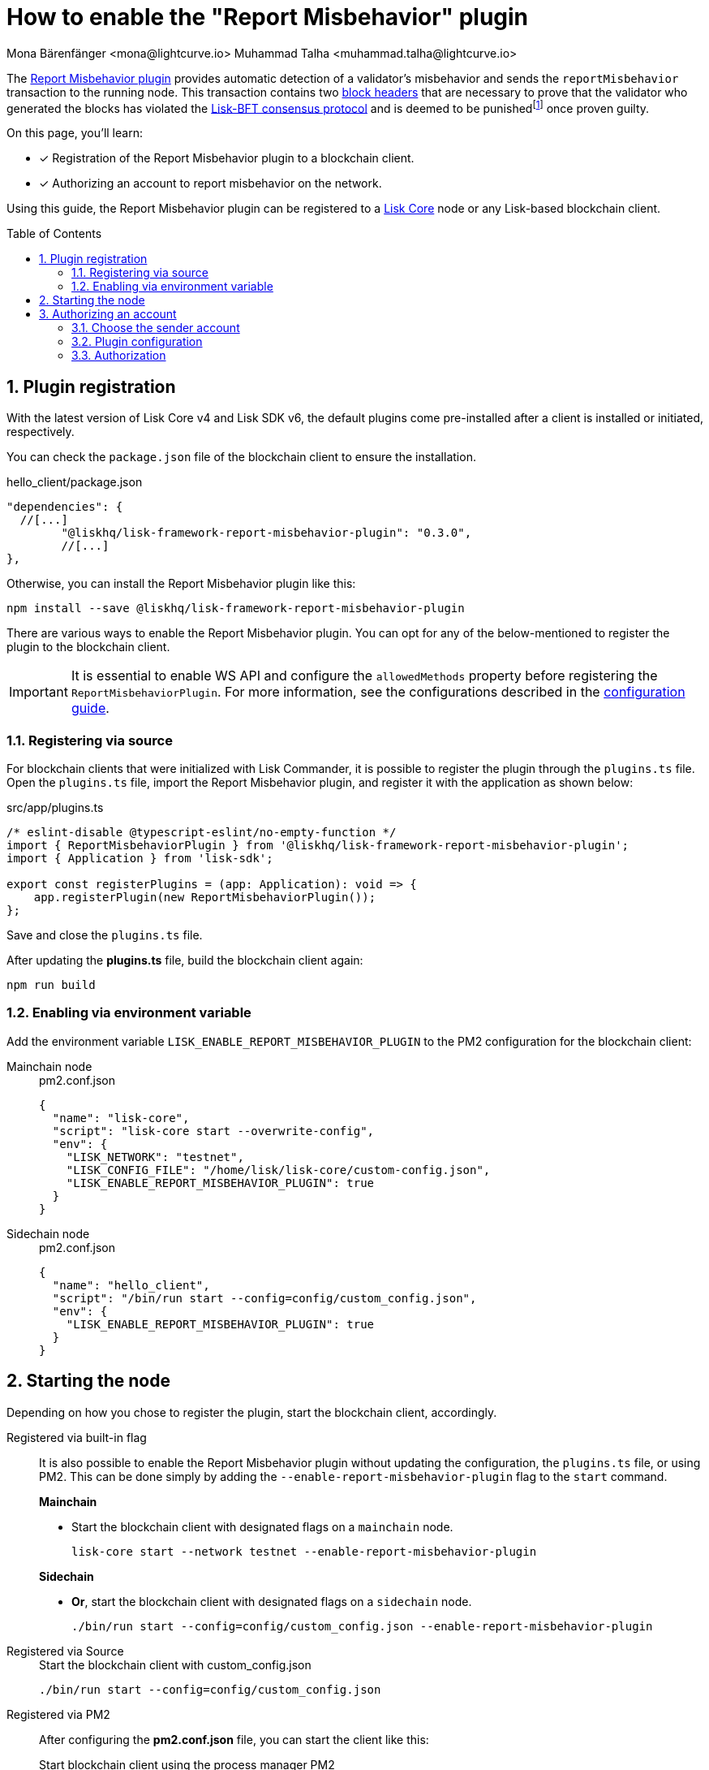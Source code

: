 = How to enable the "Report Misbehavior" plugin
Mona Bärenfänger <mona@lightcurve.io> Muhammad Talha <muhammad.talha@lightcurve.io>
// Settings
:toc: preamble
:toclevels: 5
:page-toclevels: 3
:idprefix:
:idseparator: -
:sectnums:
:experimental:

// External URLs
:url_plugin_report_misbehavior: https://lisk.com/documentation/lisk-sdk/v6/references/typedoc/modules/_liskhq_lisk_framework_report_misbehavior_plugin.html
:url_plugin_report_misbehavior_config: https://lisk.com/documentation/lisk-sdk/v6/references/typedoc/modules/_liskhq_lisk_framework_report_misbehavior_plugin.html#$config-options
:url_blocks_header: https://github.com/LiskHQ/lips/blob/main/proposals/lip-0055.md#block-header
:url_consensus_bft: https://github.com/LiskHQ/lips/blob/main/proposals/lip-0014.md
:url_consensus_bft_punishment: https://github.com/LiskHQ/lips/blob/main/proposals/lip-0024.md
:url_rep_mis_transaction: https://github.com/LiskHQ/lips/blob/main/proposals/lip-0057.md#report-misbehavior

// Project URLs
:url_guides_setup: build-blockchain/create-blockchain-client.adoc
:url_guides_config: build-blockchain/configuration.adoc
:url_guides_config_hello: {url_guides_config}#example-configuration-for-the-hello-world-client
:url_cli_globally: build-blockchain/create-blockchain-client.adoc#using-the-client-cli-globally
:url_pm2_conf: run-blockchain/process-management.adoc#using-a-json-config-file
:url_core_index: v4@lisk-core::index.adoc

:fn_lip24: footnote:witness[The LIP: {url_consensus_bft_punishment}[Punish BFT violations^] provides the details regarding the implications of {url_rep_mis_transaction}[Report Misbehavior^] transaction.]

The {url_plugin_report_misbehavior}[Report Misbehavior plugin^] provides automatic detection of a validator's misbehavior and sends the `reportMisbehavior` transaction to the running node.
This transaction contains two xref:{url_blocks_header}[block headers] that are necessary to prove that the validator who generated the blocks has violated the {url_consensus_bft}[Lisk-BFT consensus protocol^] and is deemed to be punished{fn_lip24} once proven guilty.
//TODO: Replace the BFT LIP reference with Docs BFT consensus page, when ready.

====
On this page, you'll learn:

* [x] Registration of the Report Misbehavior plugin to a blockchain client.
* [x] Authorizing an account to report misbehavior on the network.
====

Using this guide, the Report Misbehavior plugin can be registered to a xref:{url_core_index}[Lisk Core] node or any Lisk-based blockchain client.

== Plugin registration
With the latest version of Lisk Core v4 and Lisk SDK v6, the default plugins come pre-installed after a client is installed or initiated, respectively.

You can check the `package.json` file of the blockchain client to ensure the installation.

.hello_client/package.json
[source,json]
----
"dependencies": {
  //[...]
	"@liskhq/lisk-framework-report-misbehavior-plugin": "0.3.0",
	//[...]
},
----

Otherwise, you can install the Report Misbehavior plugin like this:
 
[source,bash]
----
npm install --save @liskhq/lisk-framework-report-misbehavior-plugin
----

There are various ways to enable the Report Misbehavior plugin.
You can opt for any of the below-mentioned to register the plugin to the blockchain client.

[IMPORTANT]
====
It is essential to enable WS API and configure the `allowedMethods` property before registering the `ReportMisbehaviorPlugin`.
For more information, see the configurations described in the xref:{url_guides_config_hello}[configuration guide].
====

=== Registering via source
For blockchain clients that were initialized with Lisk Commander, it is possible to register the plugin through the `plugins.ts` file.
Open the `plugins.ts` file, import the Report Misbehavior plugin, and register it with the application as shown below:

.src/app/plugins.ts
[source,typescript]
----
/* eslint-disable @typescript-eslint/no-empty-function */
import { ReportMisbehaviorPlugin } from '@liskhq/lisk-framework-report-misbehavior-plugin';
import { Application } from 'lisk-sdk';

export const registerPlugins = (app: Application): void => {
    app.registerPlugin(new ReportMisbehaviorPlugin());
};

----

Save and close the `plugins.ts` file.

After updating the *plugins.ts* file, build the blockchain client again:

[source,bash]
----
npm run build
----

=== Enabling via environment variable
Add the environment variable `LISK_ENABLE_REPORT_MISBEHAVIOR_PLUGIN` to the PM2 configuration for the blockchain client:

[tabs]
=====
Mainchain node::
+
--
.pm2.conf.json
[source,json]
----
{
  "name": "lisk-core",
  "script": "lisk-core start --overwrite-config",
  "env": {
    "LISK_NETWORK": "testnet",
    "LISK_CONFIG_FILE": "/home/lisk/lisk-core/custom-config.json",
    "LISK_ENABLE_REPORT_MISBEHAVIOR_PLUGIN": true
  }
}
----
--
Sidechain node::
+
--
.pm2.conf.json
[source,json]
----
{
  "name": "hello_client",
  "script": "/bin/run start --config=config/custom_config.json",
  "env": {
    "LISK_ENABLE_REPORT_MISBEHAVIOR_PLUGIN": true
  }
}
----
--
=====


== Starting the node
Depending on how you chose to register the plugin, start the blockchain client, accordingly.

[tabs]
=====
Registered via built-in flag::
+
--
It is also possible to enable the Report Misbehavior plugin without updating the configuration, the `plugins.ts` file, or using PM2.
This can be done simply by adding the `--enable-report-misbehavior-plugin` flag to the `start` command.

.*Mainchain*
* Start the blockchain client with designated flags on a `mainchain` node.
+
[source,bash]
----
lisk-core start --network testnet --enable-report-misbehavior-plugin
----

.*Sidechain*
* *Or*, start the blockchain client with designated flags on a `sidechain` node.
+
[source,bash]
----
./bin/run start --config=config/custom_config.json --enable-report-misbehavior-plugin
----
--
Registered via Source::
+
--

.Start the blockchain client with custom_config.json
[source,bash]
----
./bin/run start --config=config/custom_config.json 
----
--
Registered via PM2::
+
--
After configuring the *pm2.conf.json* file, you can start the client like this:

.Start blockchain client using the process manager PM2
[source,bash]
----
pm2 start pm2.conf.json
----
--
=====


== Authorizing an account

=== Choose the sender account

The plugin uses a specified sender account to sign the `reportMisbehavior` transactions.
To automatically sign the transaction, the *encrypted private key* of the account must be added to the plugin configuration.

NOTE: Please note that the respective account should have a high enough account balance to be able to send a misbehavior report transaction.

*Encrypt* the private key of the sender account before adding it to the configuration:

. Pass an account's `privateKey` to the `message:encrypt` command:
+
[tabs]
=====
Mainchain node::
+
--
[source,bash]
----
lisk-core message:encrypt "d0b159fe5a7cc3d5f4b39a97621b514bc55b0a0f1aca8adeed2dd1899d93f103a3f96c50d0446220ef2f98240898515cbba8155730679ca35326d98dcfb680f0" -stringify
----
--
Sidechain Node::
+
--
[source,bash]
----
./bin/run message:encrypt "d0b159fe5a7cc3d5f4b39a97621b514bc55b0a0f1aca8adeed2dd1899d93f103a3f96c50d0446220ef2f98240898515cbba8155730679ca35326d98dcfb680f0" -stringify
----
--
=====

. Enter a `password` that will be used later for authorization.
+
[source,bash]
----
? Please enter password:  [hidden]
? Please re-enter password:  [hidden]
----

. The node will output the corresponding `encryptedPrivateKey`.
+
[source,bash]
----
kdf=argon2id&cipher=aes-128-gcm&version=1&ciphertext=635c7a18537a0234469f4a256b5766a28a8717450912c176ec0130ce747a4fd94d9c5c0a4bbf42c96c28fad951dae1fc319a5752112f3deecceac7c5a1fcf51be5de6be279836cc55868c9947f36e708024f5f15f6272a595aaee75600c6004f1ba5e5d14868efcb32dd14a868224268a25da6bcf1c8f21b35177279295d67b3&mac=7c5a99f7ef438c534738a9a1b214cb009441b560eaf207cd3c8ca2e30f03e438&salt=1047c5944ada6fec&iv=1c0c1a463a1b027853028ccc0c344dee&tag=0acc6a9a2b61526ba4375e4905913ca6&iterations=1&parallelism=4&memorySize=2097023
----


=== Plugin configuration

Add the encrypted private key retrieved above under `plugins.reportMisbehavior.encryptedPrivateKey` to the node configuration:

[tabs]
=====
Mainchain node::
+
--
.lisk-core/config/testnet/config.json
[source,json]
----
"plugins": {
    "reportMisbehavior": {
        "encryptedPrivateKey": "kdf=argon2id&cipher=aes-128-gcm&version=1&ciphertext=635c7a18537a0234469f4a256b5766a28a8717450912c176ec0130ce747a4fd94d9c5c0a4bbf42c96c28fad951dae1fc319a5752112f3deecceac7c5a1fcf51be5de6be279836cc55868c9947f36e708024f5f15f6272a595aaee75600c6004f1ba5e5d14868efcb32dd14a868224268a25da6bcf1c8f21b35177279295d67b3&mac=7c5a99f7ef438c534738a9a1b214cb009441b560eaf207cd3c8ca2e30f03e438&salt=1047c5944ada6fec&iv=1c0c1a463a1b027853028ccc0c344dee&tag=0acc6a9a2b61526ba4375e4905913ca6&iterations=1&parallelism=4&memorySize=2097023"
    },
}
----
--
Sidechain Node::
+
--
.hello_client/config/custom-config.json
[source,json]
----
"plugins": {
    "reportMisbehavior": {
        "encryptedPrivateKey": "kdf=argon2id&cipher=aes-128-gcm&version=1&ciphertext=635c7a18537a0234469f4a256b5766a28a8717450912c176ec0130ce747a4fd94d9c5c0a4bbf42c96c28fad951dae1fc319a5752112f3deecceac7c5a1fcf51be5de6be279836cc55868c9947f36e708024f5f15f6272a595aaee75600c6004f1ba5e5d14868efcb32dd14a868224268a25da6bcf1c8f21b35177279295d67b3&mac=7c5a99f7ef438c534738a9a1b214cb009441b560eaf207cd3c8ca2e30f03e438&salt=1047c5944ada6fec&iv=1c0c1a463a1b027853028ccc0c344dee&tag=0acc6a9a2b61526ba4375e4905913ca6&iterations=1&parallelism=4&memorySize=2097023"
    },
}
----
--
=====

TIP: See more available configurations in the {url_plugin_report_misbehavior_config}[Config options^] of the plugin reference.

=== Authorization

The Report Misbehavior plugin provides a dedicated endpoint to authorize an account to act as a reporter of misbehavior on the network.

To authorize an account, you can invoke the `reportMisbehavior_authorize` endpoint. Make sure to use the password created at <<choose-the-sender-account, choosing sender account>> stage.

[tabs]
=====
Mainchain node::
+
--
[source,bash]
----
lisk-core endpoint:invoke reportMisbehavior_authorize '{"password": "CorrectPassword", "enable":true}' --pretty
----

--
Sidechain Node::
+
--
[source,bash]
----
./bin/run endpoint:invoke reportMisbehavior_authorize '{"password": "CorrectPassword", "enable":true}' --pretty
----
--
=====

.Response
[source,bash]
----
{
  "result": "Successfully enabled the reporting of misbehavior."
}
----

That's it! The Report Misbehavior plugin is now successfully enabled on the node and an account has been authorized to report misbehavior on the network.